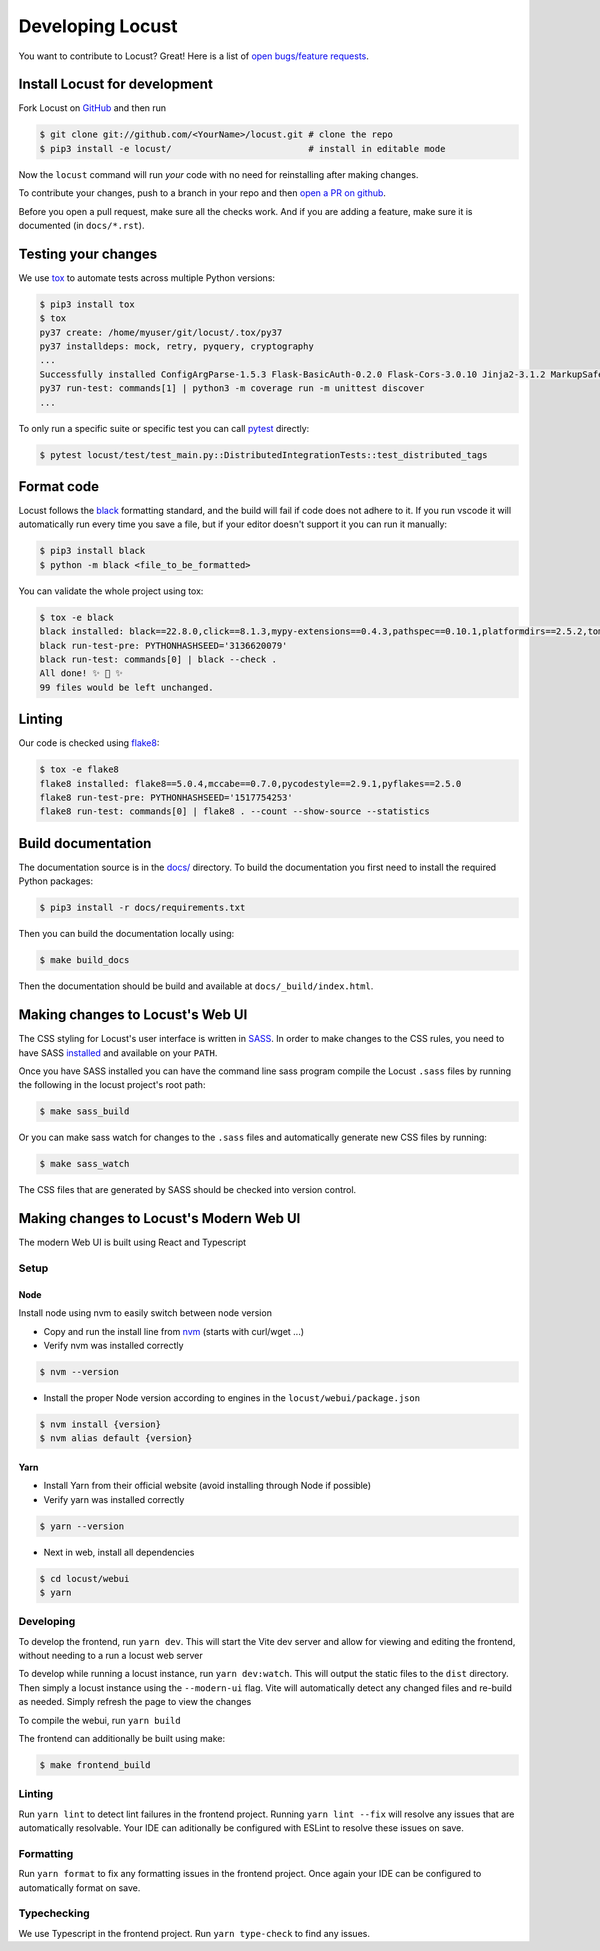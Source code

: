 .. _developing-locust:

=================
Developing Locust
=================

You want to contribute to Locust? Great! Here is a list of `open bugs/feature requests <https://github.com/locustio/locust/issues>`_.

Install Locust for development
==============================

Fork Locust on `GitHub <https://github.com/locustio/locust/>`_ and then run

.. code-block:: console

    $ git clone git://github.com/<YourName>/locust.git # clone the repo
    $ pip3 install -e locust/                          # install in editable mode

Now the ``locust`` command will run *your* code with no need for reinstalling after making changes.

To contribute your changes, push to a branch in your repo and then `open a PR on github <https://github.com/locustio/locust/compare>`_. 

Before you open a pull request, make sure all the checks work. And if you are adding a feature, make sure it is documented (in ``docs/*.rst``).

Testing your changes
====================

We use `tox <https://tox.readthedocs.io/en/stable/>`_ to automate tests across multiple Python versions:

.. code-block:: console

    $ pip3 install tox
    $ tox
    py37 create: /home/myuser/git/locust/.tox/py37
    py37 installdeps: mock, retry, pyquery, cryptography
    ...
    Successfully installed ConfigArgParse-1.5.3 Flask-BasicAuth-0.2.0 Flask-Cors-3.0.10 Jinja2-3.1.2 MarkupSafe-2.1.1 Six-1.16.0 Werkzeug-2.2.2 brotli-1.0.9 click-8.1.3 flask-2.2.2 gevent-22.10.1 geventhttpclient-2.0.8 greenlet-1.1.3.post0 itsdangerous-2.1.2 locust-2.12.2 msgpack-1.0.4 psutil-5.9.2 pyzmq-24.0.1 roundrobin-0.0.4 typing-extensions-4.4.0 zope.event-4.5.0 zope.interface-5.5.0
    py37 run-test: commands[1] | python3 -m coverage run -m unittest discover
    ...

To only run a specific suite or specific test you can call `pytest <https://docs.pytest.org/>`_ directly:

.. code-block:: console

    $ pytest locust/test/test_main.py::DistributedIntegrationTests::test_distributed_tags

Format code
===========

Locust follows the `black <https://github.com/psf/black>`_ formatting standard, and the build will fail if code does not adhere to it. If you run vscode it will automatically run every time you save a file, but if your editor doesn't support it you can run it manually:

.. code-block:: console

    $ pip3 install black
    $ python -m black <file_to_be_formatted>

You can validate the whole project using tox:

.. code-block:: console

    $ tox -e black
    black installed: black==22.8.0,click==8.1.3,mypy-extensions==0.4.3,pathspec==0.10.1,platformdirs==2.5.2,tomli==2.0.1,typing_extensions==4.4.0
    black run-test-pre: PYTHONHASHSEED='3136620079'
    black run-test: commands[0] | black --check .
    All done! ✨ 🍰 ✨
    99 files would be left unchanged.

Linting
=======

Our code is checked using `flake8 <https://flake8.pycqa.org/en/latest/flake8>`_:

.. code-block:: console

    $ tox -e flake8
    flake8 installed: flake8==5.0.4,mccabe==0.7.0,pycodestyle==2.9.1,pyflakes==2.5.0
    flake8 run-test-pre: PYTHONHASHSEED='1517754253'
    flake8 run-test: commands[0] | flake8 . --count --show-source --statistics

Build documentation
===================

The documentation source is in the `docs/ <https://github.com/locustio/locust/tree/master/docs/>`_ directory. To build the documentation you first need to install the required Python packages:

.. code-block:: console

    $ pip3 install -r docs/requirements.txt

Then you can build the documentation locally using:

.. code-block:: console

    $ make build_docs
    
Then the documentation should be build and available at ``docs/_build/index.html``.


Making changes to Locust's Web UI
=================================

The CSS styling for Locust's user interface is written in `SASS <https://sass-lang.com/>`_. 
In order to make changes to the CSS rules, you need to have SASS `installed <https://sass-lang.com/install>`_ 
and available on your ``PATH``.

Once you have SASS installed you can have the command line sass program compile the Locust ``.sass`` files
by running the following in the locust project's root path:

.. code-block:: console

    $ make sass_build


Or you can make sass watch for changes to the ``.sass`` files and automatically generate new CSS files by running:

.. code-block:: console

    $ make sass_watch

The CSS files that are generated by SASS should be checked into version control.


Making changes to Locust's Modern Web UI
========================================

The modern Web UI is built using React and Typescript

Setup
-----

Node
````

Install node using nvm to easily switch between node version

- Copy and run the install line from `nvm <https://github.com/nvm-sh/nvm>`_ (starts with curl/wget ...)

- Verify nvm was installed correctly

.. code-block:: console

    $ nvm --version

- Install the proper Node version according to engines in the ``locust/webui/package.json``

.. code-block:: console

    $ nvm install {version}
    $ nvm alias default {version}

Yarn
````

- Install Yarn from their official website (avoid installing through Node if possible)
- Verify yarn was installed correctly

.. code-block:: console

    $ yarn --version

- Next in web, install all dependencies

.. code-block:: console

    $ cd locust/webui
    $ yarn


Developing
----------

To develop the frontend, run ``yarn dev``. This will start the Vite dev server and allow for viewing and editing the frontend, without needing to a run a locust web server

To develop while running a locust instance, run ``yarn dev:watch``. This will output the static files to the ``dist`` directory. Then simply a locust instance using the ``--modern-ui`` flag. Vite will automatically detect any changed files and re-build as needed. Simply refresh the page to view the changes

To compile the webui, run ``yarn build``

The frontend can additionally be built using make:

.. code-block:: console

    $ make frontend_build


Linting
-------

Run ``yarn lint`` to detect lint failures in the frontend project. Running ``yarn lint --fix`` will resolve any issues that are automatically resolvable. Your IDE can aditionally be configured with ESLint to resolve these issues on save.

Formatting
----------

Run ``yarn format`` to fix any formatting issues in the frontend project. Once again your IDE can be configured to automatically format on save.

Typechecking
------------

We use Typescript in the frontend project. Run ``yarn type-check`` to find any issues.
